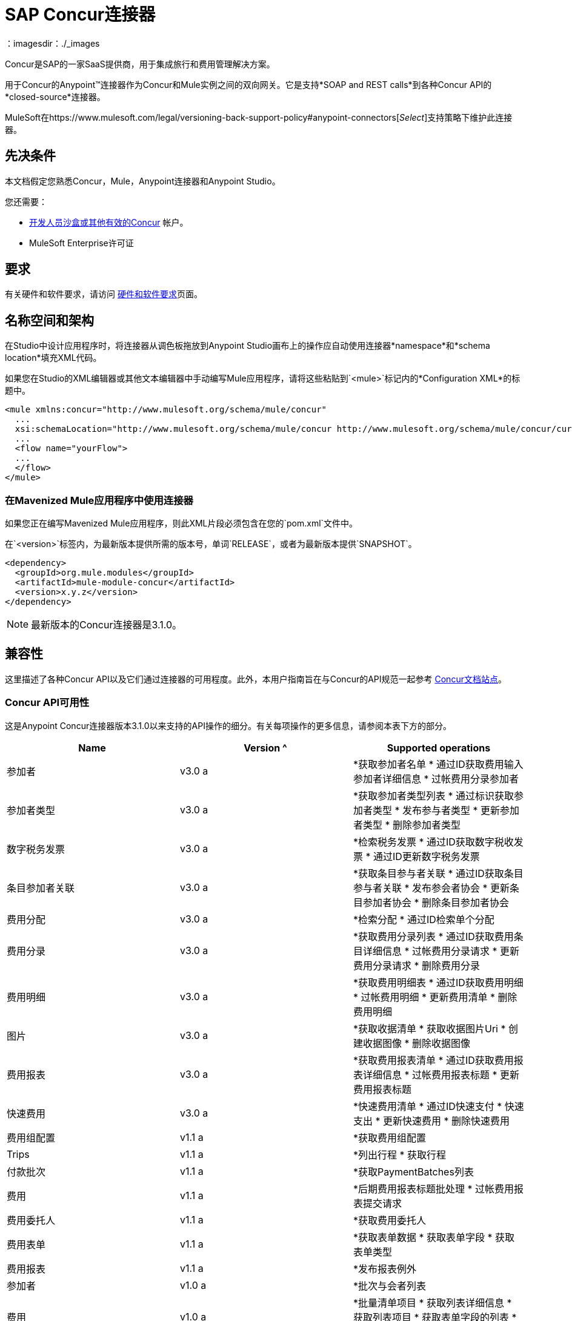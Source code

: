 =  SAP Concur连接器
:keywords: concur connector, user guide, user manual
：imagesdir：./_images

Concur是SAP的一家SaaS提供商，用于集成旅行和费用管理解决方案。

用于Concur的Anypoint™连接器作为Concur和Mule实例之间的双向网关。它是支持*SOAP and REST calls*到各种Concur API的*closed-source*连接器。

MuleSoft在https://www.mulesoft.com/legal/versioning-back-support-policy#anypoint-connectors[_Select_]支持策略下维护此连接器。


== 先决条件

本文档假定您熟悉Concur，Mule，Anypoint连接器和Anypoint Studio。

您还需要：

*  http://developer.concur.com[开发人员沙盒或其他有效的Concur]
帐户。

*  MuleSoft Enterprise许可证


== 要求

有关硬件和软件要求，请访问 link:/mule-user-guide/v/3.9/hardware-and-software-requirements[硬件和软件要求]页面。

== 名称空间和架构

在Studio中设计应用程序时，将连接器从调色板拖放到Anypoint Studio画布上的操作应自动使用连接器*namespace*和*schema location*填充XML代码。

如果您在Studio的XML编辑器或其他文本编辑器中手动编写Mule应用程序，请将这些粘贴到`<mule>`标记内的*Configuration XML*的标题中。

[source, xml,linenums]
----
<mule xmlns:concur="http://www.mulesoft.org/schema/mule/concur"
  ...
  xsi:schemaLocation="http://www.mulesoft.org/schema/mule/concur http://www.mulesoft.org/schema/mule/concur/current/mule-concur.xsd">
  ...
  <flow name="yourFlow">
  ...
  </flow>
</mule>
----


=== 在Mavenized Mule应用程序中使用连接器

如果您正在编写Mavenized Mule应用程序，则此XML片段必须包含在您的`pom.xml`文件中。

在`<version>`标签内，为最新版本提供所需的版本号，单词`RELEASE`，或者为最新版本提供`SNAPSHOT`。

[source,xml,linenums]
----
<dependency>
  <groupId>org.mule.modules</groupId>
  <artifactId>mule-module-concur</artifactId>
  <version>x.y.z</version>
</dependency>
----

[NOTE]
最新版本的Concur连接器是3.1.0。

== 兼容性

这里描述了各种Concur API以及它们通过连接器的可用程度。此外，本用户指南旨在与Concur的API规范一起参考
https://developer.concur.com/api-reference/[Concur文档站点]。

===  Concur API可用性

这是Anypoint Concur连接器版本3.1.0以来支持的API操作的细分。有关每项操作的更多信息，请参阅本表下方的部分。

[%header]
|===

|  *Name*  |  *Version* ^ |  *Supported operations*

| 参加者 |  v3.0 a |  *获取参加者名单
                     * 通过ID获取费用输入参加者详细信息
                     * 过帐费用分录参加者

| 参加者类型 |  v3.0 a |  *获取参加者类型列表
                     * 通过标识获取参加者类型
                     * 发布参与者类型
                     * 更新参加者类型
                     * 删除参加者类型

| 数字税务发票 |  v3.0 a |  *检索税务发票
                     * 通过ID获取数字税收发票
                     * 通过ID更新数字税务发票

| 条目参加者关联 |  v3.0 a |  *获取条目参与者关联
                   * 通过ID获取条目参与者关联
                   * 发布参会者协会
                   * 更新条目参加者协会
                   * 删除条目参加者协会

| 费用分配 |  v3.0 a |  *检索分配
                     * 通过ID检索单个分配

| 费用分录 |  v3.0 a |  *获取费用分录列表
                   * 通过ID获取费用条目详细信息
                   * 过帐费用分录请求
                   * 更新费用分录请求
                   * 删除费用分录

| 费用明细 |  v3.0 a |  *获取费用明细表
                     * 通过ID获取费用明细
                     * 过帐费用明细
                     * 更新费用清单
                     * 删除费用明细

| 图片 |  v3.0 a |  *获取收据清单
                * 获取收据图片Uri
                * 创建收据图像
                * 删除收据图像

| 费用报表 |  v3.0 a |  *获取费用报表清单
                  * 通过ID获取费用报表详细信息
                  * 过帐费用报表标题
                  * 更新费用报表标题

| 快速费用 |  v3.0 a |  *快速费用清单
                        * 通过ID快速支付
                        * 快速支出
                        * 更新快速费用
                        * 删除快速费用

| 费用组配置 |  v1.1 a |  *获取费用组配置

|  Trips  |  v1.1 a |  *列出行程
                  * 获取行程

| 付款批次 |  v1.1 a |  *获取PaymentBatches列表

| 费用 |  v1.1 a |  *后期费用报表标题批处理
                    * 过帐费用报表提交请求

| 费用委托人 |  v1.1 a |  *获取费用委托人

| 费用表单 |  v1.1 a |  *获取表单数据
                     * 获取表单字段
                     * 获取表单类型

| 费用报表 |  v1.1 a |  *发布报表例外

| 参加者 |  v1.0 a |  *批次与会者列表

| 费用 |  v1.0 a |  *批量清单项目
                    * 获取列表详细信息
                    * 获取列表项目
                    * 获取表单字段的列表
                    * 获取付款方式列表
                    * 获取列表的列表

| 忠诚计划a |  v1.0 a |  *更新忠诚度计划

|  Trips  |  v1.0 a |  *获取旅行档案
                  * 获取旅行请求列表
                  * 获取最新的旅游资料
                  * 旅行批准

| 用户 |  v1.0 a |  *创建或更新用户
                 * 获取用户资料
                 * 更新用户密码
|===

==== 与会者

使用此Concur Web服务管理和检索与会者信息，包括以下API，其中两个完全受支持。

* 参加者列表：POST
**  "Batch Attendee List"完全支持此API。所有参加者名单
操作是分批管理的（例如，包括一个"batch"），提供的批处理类型参数确定批处理应该是CREATE-ed还是UPDATE-ed。批次的最大尺寸为1000，并且
大小超过1000的任何内容都将被忽略。如果提交了一批大小> 1000的项目，连接器将引发异常。

* 参加者：GET
** 完全支持GET Attendee Details端点。

* 参加者类型：GET
** 完全支持。

==== 费用

过帐费用报告信息是一个多阶段过程。参考
link:https://developer.concur.com/api-reference/expense/expense-report/reports.html[费用报告资源页面]
发布新的费用报告和条目所需的步骤。请注意v1.1
API使用来自v2.0 API的不同API格式，并且可能会进行翻译
需要。 v1.1 API的ID是这种格式的
"nOlmsYX2xcsvI7blatexmath:[$p$]snbhLUZq19M7jxRtk"，而2.0 ID使用
格式中没有特殊字符的较短ID
"425FE2ADB4954FCA90CD"。不幸的是，两种API都不可用
版本，所以用户应该知道这种行为。

* 费用分录参加者：GET
** 完全支持。

* 费用分录参加者：POST
此API的**  v1.1受支持，并在批处理中运行。

* 费用分录：GET
支持**  link:https://developer.concur.com/api-reference-deprecated/version-one-one/expense-entry/get-expense-entry.html[获取费用条目详细信息]，但请注意Report和Entry
从某些API返回的ID字段在跨不完全兼容
端点。例如，Concur在这方面的行为是不一致的
“URI来源：reportId值在RptKey元素中返回
entryId值由函数Get在RpeKey元素中返回
完整报告详情v1.1。完整的URL在itemurl中提供
请求启动外部URL标注的查询字符串以及
通过Post Expense Entry功能生成Report-Entry-Details-Url元素
响应“。不要期望来自一个Web服务的报告ID能够使用
除非文件特别说明。

* 费用分录：POST
** 在报告标题之后发布给定报告的费用条目
被创建。 EntryID是可选的，并且只有在特定的时候才需要
条目必须更新。

注意：Concur建议您为每个请求发布一个费用条目。
此端点的未来版本将需要此行为。

* 费用报表标题：POST
** 此API在单头（后费用报表头）和
批次（后费用报表标题批）模式。报告ID是唯一需要的
更新现有报告时。请注意，输入类型是
单个标题与批次不同。

* 费用报表：GET
此API的**  V2.0受支持。支持GET报告列表，并带有一个
大量（全部可选）搜索过滤器作为参数。 GET报告
支持细节，但可能基于不一致的行为
Concur实例配置，例如注意：某些元素只会显示
如果OAuth使用者具有Web服务管理员角色。这些包括：
ReportKey元素，员工的信用卡信息和
员工的银行账户信息，增值税信息，日记帐分录。
Mule连接器不支持任何这些项目，因为它没有
由Concur审查以确保安全。

* 费用报表：POST
** 支持费用报告提交。费用报表工作流操作在此不受支持
时间。

==== 提取物

提取物在Mule连接器中不可用，因为它们是
替代整合手段。没有计划支持这一点
资源。

==== 图片

成像v3.0 API主要以JSON模式支持。 PUT和DELETE
目前在开发过程中不支持操作
端点没有按照记录工作。一旦这些API功能正常
可能会受到支持。

==== 行程

行程只有部分支持。邮政行程取消
不要返回有效的XML，因此不能被解析，因此不能
支持的。其他API端点按文件记录支持。

==== 预订

预订只得到部分支持。邮政预订取消
返回HTTP 404，因此不能被解析，因此不能
支持的。其他API端点按文件记录支持。

* 行程：GET
** 支持所有API：获取路线列表，获取路线详情

* 预订：POST
** 预订端点当前不受支持。

* 行程：POST
目前，** 行程不支持POST操作。

==== 列出项目

* 列表：GET
** 支持所有API：获取列表列表，获取列表详细信息，获取列表
项目。

* 列表：POST
** 列表更新通过批量类型参数进行批量管理
确定列表更改是创建，更新还是删除。批量
限制不被讨论或测试，但可以肯定的是
与其他批次一样，批次必须小于1000或将被忽略
API端点。

==== 会议

Concur的Travel for仅支持会议端点
专业版/高级版。 Anypoint Concur不支持这些API
连接器。

==== 付款批文件

支持GET支付批次列表，并具有可选的状态过滤器
参数。 POST支付批量关闭也支持，需要
提供适当的BatchID。

==== 采购订单Web服务

购买订单终结点仅在Concur的Invoice中受支持
专业版/高级版。这些API不被Mule支持
连接器。

==== 快速费用

支持Quick Expense v3.0 API，使用JSON作为交换
格式。支持所有端点：获取所有quickexpenses，GET
通过ID QuickExpense，创建一个新的QuickExpense（POST），更新一个
通过ID（PUT）进行QuickExpense，并通过ID删除QuickExpense。

[[travel-request]]
==== 旅行请求

旅行请求只能得到部分支持，因为集成商必须这样做
与Concur合作为适当的组织类型（例如，Travel
机构）。如果没有创建旅行请求的能力，
ID不能被提取，所以GET Travel Request Details不受支持，
POST旅行请求工作流程操作也不是。获取旅行请求列表
但是，支持_is_。

[[travel-profile]]
==== 旅行档案

Travel Profile API完全受支持。

[[trip-approval]]
==== 旅行批准

POST Trip Approval（唯一的API）受支持。这会更新旅程
核准为批准或拒绝。

[[user]]
==== 用户

* 获取员工表单字段
** 获取员工表单字段的列表。

* 用户：GET
** 完全支持获取用户信息。

* 用户：POST
** 完全支持POST新用户或更新用户。该批只能支持
到500个用户。

* 用户密码：POST
** 更新最多500个用户的密码。

[[tripit-from-concur]]
来自Concur的TripIt ==== 

来自Concur的TripIt在构建Mule时并未考虑过
Concur连接器。

[[developer-preview-apis]]
==== 开发人员预览API

有一些API被认为是"Developer Previews"。连接器
由于可能性，此时尚未添加对这些的支持
的重大API变化。

[[callouts]]
==== 标注

标注在Concur连接器中不可用。他们
需要广泛的具体配置，不能轻易
"genericized"。使用Mule提供的标准终端工具，
您将能够集成标注，但连接器无法提供帮助
这里。


== 安装此连接器

. 在Anypoint Studio中，点击Studio任务栏中的Exchange图标。
. 点击Anypoint Exchange中的登录。
. 搜索连接器，然后单击安装。
. 按照提示安装连接器。

Studio有更新时，会在右下角显示一条消息，您可以单击该消息来安装更新。

== 配置

. 启动Anypoint Studio并创建一个新的Mule项目：导航到*File*> *New*> *Mule Project*。
. 输入项目名称，然后点击*Next*。在向导的下一个屏幕上接受默认值，然后点击*Finish*。
. 在Studio中默认显示在左侧的软件包管理器中，双击应用程序的项目名称将其打开，然后单击`src/main/app/yourMuleAppProjectName.xml`中的应用程序XML文件。
[[step-2-add-global-elements]]
. 选择*Global Elements*选项卡。
. 点击*Create*按钮，搜索*Concur*并添加Concur连接器配置。
. 在全局元素中设置Concur Connector参数，以便以后通过应用程序轻松引用：
..  *Username*和*password*（与您用于登录开发人员沙箱的相同）。
..  *Api URL*  - 通常为`+https://www.concursolutions.com+`
开发人员沙盒。
..  *Consumer Key*  - 注册合作伙伴应用程序时"Key"的值。
+
image:concur-Step4-2.png[Concur连接器参数]

=== 从旧版本升级

如果您当前使用的是旧版本的连接器，Anypoint Studio的右下角将出现一个小弹出窗口，并带有"Updates Available"消息。

. 点击弹出框并查看可用更新。
. 点击连接器版本复选框，然后点击*Next*并按照用户界面提供的说明进行操作。
提示时，.  *Restart* Studio。
. 重新启动后，在创建流程并使用Object Store Connector时，如果您安装了多个版本的连接器，则可能会询问您要使用哪个版本。选择你想使用的版本。

我们建议您使Studio保持最新版本。


== 使用连接器

使用Concur连接器，您可以使用大多数Concur API创建和提取数据，但某些操作对连接器不起作用。提供的操作基于Concur Developer Sandbox中的可用操作。


== 示例用例

本用户手册介绍了您的组织中Concur连接器可能具有的许多用例中的两种：获取"list of lists"并检索"quickexpenses"。在下载Concur连接器并创建引用您的Concur实例凭据的全局元素后，您可以跳过并将流的代码粘贴到Studio中的XML Editor中。

image:concur-connector-flow-examples.png[concur连接器流程示例]


=== 检索列表的列表

创建新项目和Concur link:#step-2-add-global-elements[全球元素]后，请执行以下步骤：

. 通过从调色板中拖动新元素并添加一个新的*Flow*元素，并给该流赋予一个名称，例如`getlists`。
. 将*HTTP Listener*拖放到调色板的流程中。
. 双击*HTTP Listener*，然后点击*Connector Configuration*下拉菜单旁边的绿色加号，并将*Host*设置为`localhost`，{{5} }到`8081`。
. 单击*OK*关闭属性窗口，然后在此HTTP侦听器的"Basic Settings"部分的"Path"字段中输入`getlists`作为值。
. 为新流程添加一个*Concur*连接器，并在选择您需要的*Connector Configuration*后选择*Get list of lists*操作。
. 最后，向流中添加一个*Object to JSON*变换器。
. 作为参考，您可以进一步查看示例XML代码中的特定"getlists"流。

要**execute the flow and check the outcome**，请执行以下步骤：

. 右键单击包资源管理器中的项目，然后单击*Run As*> *Mule Application*。
. 通过监视Studio控制台来检查应用程序是否已启动。
. 打开浏览器并转到`+http://localhost:8081/getlists+`网址。
. 您应该收到类似这样的JSON响应
+
[source,json,linenums]
----
{"list":[{"batchLink":"https://www.concursolutions.com/api/expense/list/v1.0/gWqXO46r6GsRt9CeqUjOAfZXRTmGyyVczqg/batch","id":"https://www.concursolutions.com/api/expense/list/v1.0/gWqXO46r6GsRt9CeqUjOAfZXRTmGyyVczqg","isVendor":false,"itemsLink":"https://www.concursolutions.com/api/expense/list/v1.0/gWqXO46r6GsRt9CeqUjOAfZXRTmGyyVczqg/items","levels":1,"name":"AT Tax Form List 1"},{"batchLink":"https://www.concursolutions.com/api/expense/list/v1.0/gWqXO46r6GsRsUIXmIbg3iUc6qE9AlKEVxA/batch","id":"https://www.concursolutions.com/api/expense/list/v1.0/gWqXO46r6GsRsUIXmIbg3iUc6qE9AlKEVxA","isVendor":false,"itemsLink":"https://www.concursolutions.com/api/expense/list/v1.0/gWqXO46r6GsRsUIXmIbg3iUc6qE9AlKEVxA/items","levels":1,"name":"BE Tax Form List 1"},{"batchLink":"https://www.concursolutions.com/api/expense/list/v1.0/gWqXO46r6GscWDPncbQqGUoCjCv4pxrnp2A/batch","id":"https://www.concursolutions.com/api/expense/list/v1.0/gWqXO46r6GscWDPncbQqGUoCjCv4pxrnp2A","isVendor":false,"itemsLink":"https://www.concursolutions.com/api/expense/list/v1.0/gWqXO46r6GscWDPncbQqGUoCjCv4pxrnp2A/items","levels":1,"name":"CH Tax Form List 1"}
----
+
. 点击停止按钮以停止运行应用程序的服务器。

=== 创建快速费用

. 通过从调色板中拖放新*Flow*元素并将其命名为"getquickexpenses"。
. 将*HTTP Listener*从调色板拖放到您的流程中。
. 使用第一个演示中的配置，或者如果您未创建该流程，请单击*Connector Configuration*旁边的绿色加号代表HTTP端点，然后输入*`localhost`*作为{{3 }}和`8081`为*Port*。
+
. 单击*OK*关闭属性窗口，然后在此HTTP侦听器的"Basic Settings"部分的"Path"字段中输入`getquickexpenses`作为值。
+
image:concur-demo-http-config-path-getquickexpenses.png[路径quickexp]
+
. 将Concur连接器添加到新流程，引用*Connector Confiuration*中的全局元素并设置*Operation*以执行您需要的任何其他属性。
. 最后，在前面的示例中添加一个*Object to JSON*变压器链接。

要**execute the flow and check the outcome**，请执行以下步骤：

. 右键单击*Package Explorer*> *Run As*> *Mule Application*中的项目
. 检查控制台以查看应用程序何时启动。
. 打开浏览器并转至`http://localhost:8081/getquickexpenses`
. 您应该收到如下所示的JSON响应：
+
[source,json,linenums]
----
{"items":{"quickExpense":[{"comment":"","currencyCode":"USD","expenseTypeCode":"UNDEF","expenseTypeName":"Undefined","id":"gWr7TiTHdIi5fyWCPBRPtqjeCIWyv2w","locationName":"","ownerLoginID":"","ownerName":"Unknown","paymentTypeCode":"PENDC","receiptImageID":"","transactionAmount":111.0,"transactionDate":"2017-07-21T00:00:00","uri":"https://www.concursolutions.com/api/v3.0/expense/quickexpenses/gWr7TiTHdIi5fyWCPBRPtqjeCIWyv2w","vendorDescription":""},{"comment":"","currencyCode":"USD","expenseTypeCode":"UNDEF","expenseTypeName":"Undefined","id":"gWr7TiTXbQ47PtJ$pVkr6CzbLeRVRPww","locationName":"","ownerLoginID":"","ownerName":"Unknown","paymentTypeCode":"PENDC","receiptImageID":"","transactionAmount":111.0,"transactionDate":"2017-07-21T00:00:00","uri":"https://www.concursolutions.com/api/v3.0/expense/quickexpenses/gWr7TiTXbQ47PtJ$pVkr6CzbLeRVRPww","vendorDescription":""},
----
+
. 单击停止按钮停止运行应用程序的服务器。


== 示例使用案例代码

这两个流的最终XML应该如下所示：

[source,xml,linenums]
----
<?xml version="1.0" encoding="UTF-8"?>

<mule xmlns:json="http://www.mulesoft.org/schema/mule/json" xmlns:dw="http://www.mulesoft.org/schema/mule/ee/dw" xmlns:concur="http://www.mulesoft.org/schema/mule/concur" xmlns:tracking="http://www.mulesoft.org/schema/mule/ee/tracking" xmlns:http="http://www.mulesoft.org/schema/mule/http"
	xmlns="http://www.mulesoft.org/schema/mule/core" xmlns:doc="http://www.mulesoft.org/schema/mule/documentation"
	xmlns:spring="http://www.springframework.org/schema/beans"
	xmlns:xsi="http://www.w3.org/2001/XMLSchema-instance"
	xsi:schemaLocation="http://www.mulesoft.org/schema/mule/http http://www.mulesoft.org/schema/mule/http/current/mule-http.xsd
http://www.springframework.org/schema/beans http://www.springframework.org/schema/beans/spring-beans-current.xsd
http://www.mulesoft.org/schema/mule/core http://www.mulesoft.org/schema/mule/core/current/mule.xsd
http://www.mulesoft.org/schema/mule/ee/tracking http://www.mulesoft.org/schema/mule/ee/tracking/current/mule-tracking-ee.xsd
http://www.mulesoft.org/schema/mule/concur http://www.mulesoft.org/schema/mule/concur/current/mule-concur.xsd
http://www.mulesoft.org/schema/mule/ee/dw http://www.mulesoft.org/schema/mule/ee/dw/current/dw.xsd
http://www.mulesoft.org/schema/mule/json http://www.mulesoft.org/schema/mule/json/current/mule-json.xsd">
    <http:listener-config name="HTTP_Listener_Configuration" host="localhost" port="8081" doc:name="HTTP Listener Configuration" />
            <concur:config name="Concur" username="${concur.username}" password="${concur.password}" apiUrl="${concur.apiUrl}" consumerKey="${concur.consumerKey}" doc:name="ConcurConnector">
            <concur:connection-pooling-profile initialisationPolicy="INITIALISE_ONE" exhaustedAction="WHEN_EXHAUSTED_GROW"/></concur:config>
        <flow name="getlists">
<http:listener config-ref="HTTP_Listener_Configuration"   path="getlists" doc:name="HTTP" />
    <concur:get-list-of-lists config-ref="Concur" doc:name="Concur"/>
            <json:object-to-json-transformer doc:name="Object to JSON"/>
        </flow>
        <flow name="getquickexpenses" >
<http:listener config-ref="HTTP_Listener_Configuration"   path="getquickexpenses" doc:name="HTTP" />
<concur:quick-expense-list config-ref="Concur" doc:name="GetQuickExpenses"/>
            <json:object-to-json-transformer doc:name="Object to JSON"/>
        </flow>
    </mule>
----

== 演示

您可以 http://mulesoft.github.io/mule-sap-concur-connector/[使用Concur连接器下载功能完整的演示应用程序]。

== 另请参阅

* 有关Concur API的更多信息，请访问https://developer.concur.com/api-reference/[Quick Start Guide]。
* 详细了解 link:/mule-user-guide/v/3.9/anypoint-connectors[Anypoint连接器]。
